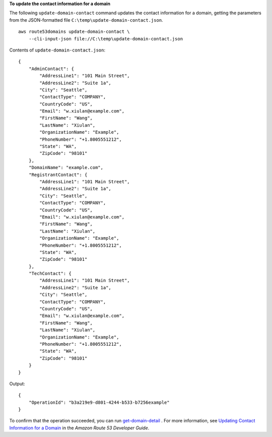 **To update the contact information for a domain**

The following ``update-domain-contact`` command updates the contact information for a domain, getting the parameters from the JSON-formatted file ``C:\temp\update-domain-contact.json``. ::

    aws route53domains update-domain-contact \ 
        --cli-input-json file://C:\temp\update-domain-contact.json

Contents of ``update-domain-contact.json``::

    {
        "AdminContact": {
            "AddressLine1": "101 Main Street",
            "AddressLine2": "Suite 1a",
            "City": "Seattle",
            "ContactType": "COMPANY",
            "CountryCode": "US",
            "Email": "w.xiulan@example.com",
            "FirstName": "Wang",
            "LastName": "Xiulan",
            "OrganizationName": "Example",
            "PhoneNumber": "+1.8005551212",
            "State": "WA",
            "ZipCode": "98101"
        },
        "DomainName": "example.com",
        "RegistrantContact": {
            "AddressLine1": "101 Main Street",
            "AddressLine2": "Suite 1a",
            "City": "Seattle",
            "ContactType": "COMPANY",
            "CountryCode": "US",
            "Email": "w.xiulan@example.com",
            "FirstName": "Wang",
            "LastName": "Xiulan",
            "OrganizationName": "Example",
            "PhoneNumber": "+1.8005551212",
            "State": "WA",
            "ZipCode": "98101"
        },
        "TechContact": {
            "AddressLine1": "101 Main Street",
            "AddressLine2": "Suite 1a",
            "City": "Seattle",
            "ContactType": "COMPANY",
            "CountryCode": "US",
            "Email": "w.xiulan@example.com",
            "FirstName": "Wang",
            "LastName": "Xiulan",
            "OrganizationName": "Example",
            "PhoneNumber": "+1.8005551212",
            "State": "WA",
            "ZipCode": "98101"
        }
    }

Output::

    {
        "OperationId": "b3a219e9-d801-4244-b533-b7256example"
    }

To confirm that the operation succeeded, you can run `get-domain-detail <https://docs.aws.amazon.com/cli/latest/reference/route53domains/get-domain-detail.html>`__ . 
For more information, see `Updating Contact Information for a Domain <http://docs.aws.amazon.com/Route53/latest/DeveloperGuide/domain-update-contacts.html#domain-update-contacts-basic>`__ in the *Amazon Route 53 Developer Guide*.
